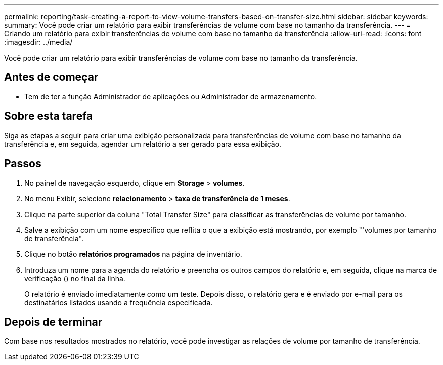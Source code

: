---
permalink: reporting/task-creating-a-report-to-view-volume-transfers-based-on-transfer-size.html 
sidebar: sidebar 
keywords:  
summary: Você pode criar um relatório para exibir transferências de volume com base no tamanho da transferência. 
---
= Criando um relatório para exibir transferências de volume com base no tamanho da transferência
:allow-uri-read: 
:icons: font
:imagesdir: ../media/


[role="lead"]
Você pode criar um relatório para exibir transferências de volume com base no tamanho da transferência.



== Antes de começar

* Tem de ter a função Administrador de aplicações ou Administrador de armazenamento.




== Sobre esta tarefa

Siga as etapas a seguir para criar uma exibição personalizada para transferências de volume com base no tamanho da transferência e, em seguida, agendar um relatório a ser gerado para essa exibição.



== Passos

. No painel de navegação esquerdo, clique em *Storage* > *volumes*.
. No menu Exibir, selecione *relacionamento* > *taxa de transferência de 1 meses*.
. Clique na parte superior da coluna "Total Transfer Size" para classificar as transferências de volume por tamanho.
. Salve a exibição com um nome específico que reflita o que a exibição está mostrando, por exemplo "'volumes por tamanho de transferência".
. Clique no botão *relatórios programados* na página de inventário.
. Introduza um nome para a agenda do relatório e preencha os outros campos do relatório e, em seguida, clique na marca de verificação (image:../media/blue-check.gif[""]) no final da linha.
+
O relatório é enviado imediatamente como um teste. Depois disso, o relatório gera e é enviado por e-mail para os destinatários listados usando a frequência especificada.





== Depois de terminar

Com base nos resultados mostrados no relatório, você pode investigar as relações de volume por tamanho de transferência.
